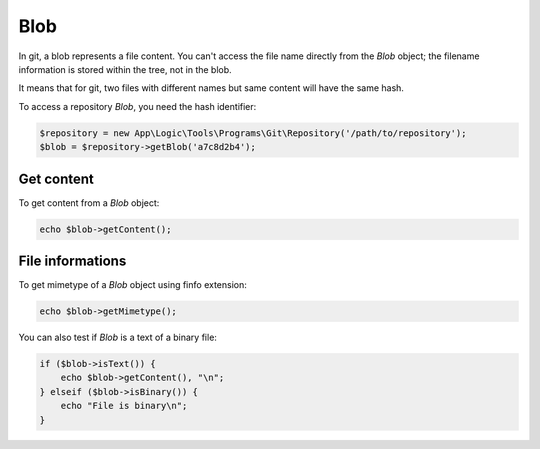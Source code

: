 Blob
====

In git, a blob represents a file content. You can't access the file name
directly from the *Blob* object; the filename information is stored within
the tree, not in the blob.

It means that for git, two files with different names but same content will
have the same hash.

To access a repository *Blob*, you need the hash identifier:

.. code-block:: php

    $repository = new App\Logic\Tools\Programs\Git\Repository('/path/to/repository');
    $blob = $repository->getBlob('a7c8d2b4');

Get content
-----------

To get content from a *Blob* object:

.. code-block:: php

    echo $blob->getContent();

File informations
-----------------

To get mimetype of a *Blob* object using finfo extension:

.. code-block:: php

    echo $blob->getMimetype();

You can also test if *Blob* is a text of a binary file:

.. code-block:: php

    if ($blob->isText()) {
        echo $blob->getContent(), "\n";
    } elseif ($blob->isBinary()) {
        echo "File is binary\n";
    }
